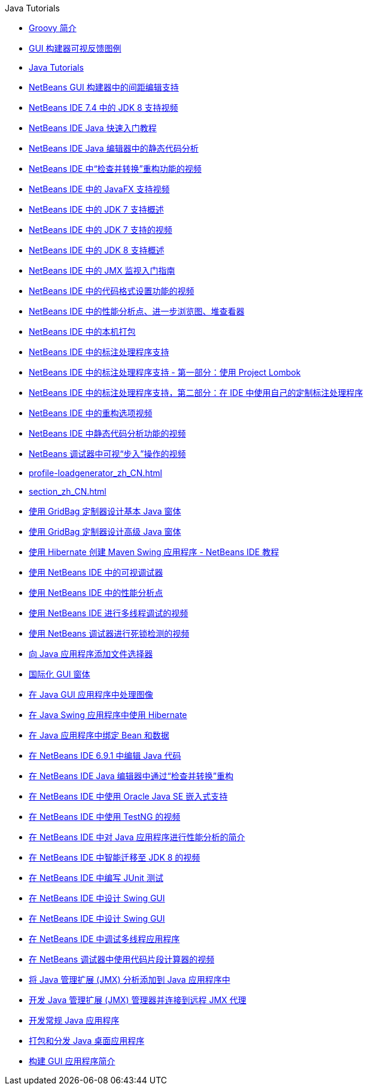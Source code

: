 // 
//     Licensed to the Apache Software Foundation (ASF) under one
//     or more contributor license agreements.  See the NOTICE file
//     distributed with this work for additional information
//     regarding copyright ownership.  The ASF licenses this file
//     to you under the Apache License, Version 2.0 (the
//     "License"); you may not use this file except in compliance
//     with the License.  You may obtain a copy of the License at
// 
//       http://www.apache.org/licenses/LICENSE-2.0
// 
//     Unless required by applicable law or agreed to in writing,
//     software distributed under the License is distributed on an
//     "AS IS" BASIS, WITHOUT WARRANTIES OR CONDITIONS OF ANY
//     KIND, either express or implied.  See the License for the
//     specific language governing permissions and limitations
//     under the License.
//

.Java Tutorials
************************************************
- link:groovy-quickstart_zh_CN.html[Groovy 简介]
- link:quickstart-gui-legend_zh_CN.html[GUI 构建器可视反馈图例]
- link:index_zh_CN.html[Java Tutorials]
- link:gui-gaps_zh_CN.html[NetBeans GUI 构建器中的间距编辑支持]
- link:jdk8-nb74-screencast_zh_CN.html[NetBeans IDE 7.4 中的 JDK 8 支持视频]
- link:quickstart_zh_CN.html[NetBeans IDE Java 快速入门教程]
- link:code-inspect_zh_CN.html[NetBeans IDE Java 编辑器中的静态代码分析]
- link:refactoring-nb71-screencast_zh_CN.html[NetBeans IDE 中“检查并转换”重构功能的视频]
- link:nb_fx_screencast_zh_CN.html[NetBeans IDE 中的 JavaFX 支持视频]
- link:javase-jdk7_zh_CN.html[NetBeans IDE 中的 JDK 7 支持概述]
- link:jdk7-nb70-screencast_zh_CN.html[NetBeans IDE 中的 JDK 7 支持的视频]
- link:javase-jdk8_zh_CN.html[NetBeans IDE 中的 JDK 8 支持概述]
- link:jmx-getstart_zh_CN.html[NetBeans IDE 中的 JMX 监视入门指南]
- link:editor-formatting-screencast_zh_CN.html[NetBeans IDE 中的代码格式设置功能的视频]
- link:profiler-screencast_zh_CN.html[NetBeans IDE 中的性能分析点、进一步浏览图、堆查看器]
- link:native_pkg_zh_CN.html[NetBeans IDE 中的本机打包]
- link:annotations_zh_CN.html[NetBeans IDE 中的标注处理程序支持]
- link:annotations-lombok_zh_CN.html[NetBeans IDE 中的标注处理程序支持 - 第一部分：使用 Project Lombok]
- link:annotations-custom_zh_CN.html[NetBeans IDE 中的标注处理程序支持，第二部分：在 IDE 中使用自己的定制标注处理程序]
- link:introduce-refactoring-screencast_zh_CN.html[NetBeans IDE 中的重构选项视频]
- link:code-inspect-screencast_zh_CN.html[NetBeans IDE 中静态代码分析功能的视频]
- link:debug-stepinto-screencast_zh_CN.html[NetBeans 调试器中可视“步入”操作的视频]
- link:profile-loadgenerator_zh_CN.html[]
- link:section_zh_CN.html[]
- link:gbcustomizer-basic_zh_CN.html[使用 GridBag 定制器设计基本 Java 窗体]
- link:gbcustomizer-advanced_zh_CN.html[使用 GridBag 定制器设计高级 Java 窗体]
- link:maven-hib-java-se_zh_CN.html[使用 Hibernate 创建 Maven Swing 应用程序 - NetBeans IDE 教程]
- link:debug-visual_zh_CN.html[使用 NetBeans IDE 中的可视调试器]
- link:profiler-profilingpoints_zh_CN.html[使用 NetBeans IDE 中的性能分析点]
- link:debug-multithreaded-screencast_zh_CN.html[使用 NetBeans IDE 进行多线程调试的视频]
- link:debug-deadlock-screencast_zh_CN.html[使用 NetBeans 调试器进行死锁检测的视频]
- link:gui-filechooser_zh_CN.html[向 Java 应用程序添加文件选择器]
- link:gui-automatic-i18n_zh_CN.html[国际化 GUI 窗体]
- link:gui-image-display_zh_CN.html[在 Java GUI 应用程序中处理图像]
- link:hibernate-java-se_zh_CN.html[在 Java Swing 应用程序中使用 Hibernate]
- link:gui-binding_zh_CN.html[在 Java 应用程序中绑定 Bean 和数据]
- link:java-editor-screencast_zh_CN.html[在 NetBeans IDE 6.9.1 中编辑 Java 代码]
- link:editor-inspect-transform_zh_CN.html[在 NetBeans IDE Java 编辑器中通过“检查并转换”重构]
- link:javase-embedded_zh_CN.html[在 NetBeans IDE 中使用 Oracle Java SE 嵌入式支持]
- link:testng-screencast_zh_CN.html[在 NetBeans IDE 中使用 TestNG 的视频]
- link:profiler-intro_zh_CN.html[在 NetBeans IDE 中对 Java 应用程序进行性能分析的简介]
- link:jdk8-migration-screencast_zh_CN.html[在 NetBeans IDE 中智能迁移至 JDK 8 的视频]
- link:junit-intro_zh_CN.html[在 NetBeans IDE 中编写 JUnit 测试]
- link:quickstart-gui_zh_CN.html[在 NetBeans IDE 中设计 Swing GUI]
- link:gui-builder-screencast_zh_CN.html[在 NetBeans IDE 中设计 Swing GUI]
- link:debug-multithreaded_zh_CN.html[在 NetBeans IDE 中调试多线程应用程序]
- link:debug-evaluator-screencast_zh_CN.html[在 NetBeans 调试器中使用代码片段计算器的视频]
- link:jmx-tutorial_zh_CN.html[将 Java 管理扩展 (JMX) 分析添加到 Java 应用程序中]
- link:jmx-manager-tutorial_zh_CN.html[开发 Java 管理扩展 (JMX) 管理器并连接到远程 JMX 代理]
- link:javase-intro_zh_CN.html[开发常规 Java 应用程序]
- link:javase-deploy_zh_CN.html[打包和分发 Java 桌面应用程序]
- link:gui-functionality_zh_CN.html[构建 GUI 应用程序简介]
************************************************


